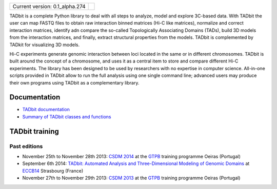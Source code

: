 
.. image:: https://github.com/3DGenomes/tadbit/raw/master/doc/source/pictures/TADbit_logo.png
   :height: 50
   :width: 240

+-------------------------------------+---------------------------------------------------------------------------+
|                                     | .. image:: https://travis-ci.org/3DGenomes/tadbit.png?branch=master       |
| Current version: 0.1_alpha.274      |   :target: https://travis-ci.org/3DGenomes/tadbit                         |
|                                     |                                                                           |
+-------------------------------------+---------------------------------------------------------------------------+

TADbit is a complete Python library to deal with all steps to analyze,
model and explore 3C-based data. With TADbit the user can map FASTQ
files to obtain raw interaction binned matrices (Hi-C like matrices),
normalize and correct interaction matrices, identify adn compare the
so-called Topologically Associating Domains (TADs), build 3D models
from the interaction matrices, and finally, extract structural
properties from the models. TADbit is complemented by TADkit for
visualizing 3D models.

Hi-C experiments generate genomic interaction between loci located in
the same or in different chromosomes. TADbit is built around the
concept of a chromosome, and uses it as a central item to store and
compare different Hi-C experiments. The library has been designed to
be used by researchers with no expertise in computer
science. All-in-one scripts provided in TADbit allow to run the full
analysis using one single command line; advanced users may produce
their own programs using TADbit as a complementary library.


Documentation
*************

* `TADbit documentation <http://3dgenomes.github.io/tadbit/>`_
* `Summary of TADbit classes and functions <https://github.com/3DGenomes/tadbit/blob/master/doc/summary.rst>`_

TADbit training
***************

Past editions
-------------

* November 25th to November 28th 2013: `CSDM 2014
  <http://gtpb.igc.gulbenkian.pt/bicourses/2014/CSDM14/>`_ at the
  `GTPB <http://gtpb.igc.gulbenkian.pt/bicourses/index.html>`_
  training programme Oeiras (Portugal)
* September 6th 2014: `TADbit: Automated Analysis and
  Three-Dimensional Modeling of Genomic Domains
  <http://www.eccb14.org/program/tutorials/tadbit>`_ at `ECCB14
  <http://www.eccb14.org/>`_ Strasbourg (France)
* November 27th to November 29th 2013: `CSDM 2013
  <http://gtpb.igc.gulbenkian.pt/bicourses/2013/CSDM13/>`_ at the
  `GTPB <http://gtpb.igc.gulbenkian.pt/bicourses/index.html>`_
  training programme Oeiras (Portugal)

.. image:: https://badges.gitter.im/Join%20Chat.svg
   :alt: Join the chat at https://gitter.im/3DGenomes/tadbit
   :target: https://gitter.im/3DGenomes/tadbit?utm_source=badge&utm_medium=badge&utm_campaign=pr-badge&utm_content=badge